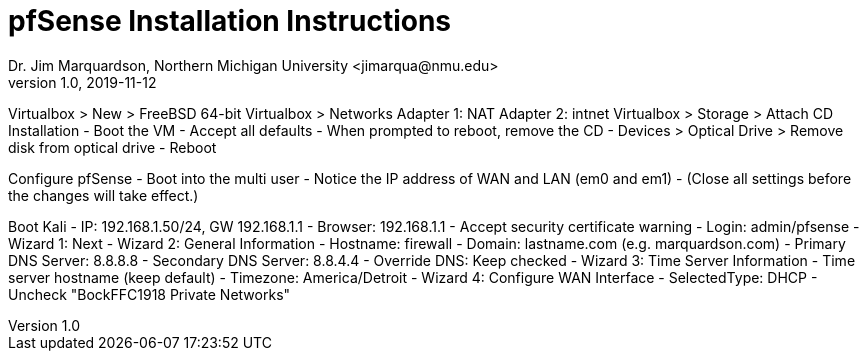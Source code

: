 = pfSense Installation Instructions
Dr. Jim Marquardson, Northern Michigan University <jimarqua@nmu.edu>
v1.0, 2019-11-12


Virtualbox > New > FreeBSD 64-bit
Virtualbox > Networks
	Adapter 1: NAT
	Adapter 2: intnet
Virtualbox > Storage > Attach CD
Installation
 - Boot the VM
 - Accept all defaults
 - When prompted to reboot, remove the CD
	- Devices > Optical Drive > Remove disk from optical drive
 - Reboot
 
Configure pfSense
 - Boot into the multi user
 - Notice the IP address of WAN and LAN (em0 and em1)
 - (Close all settings before the changes will take effect.)

Boot Kali
 - IP: 192.168.1.50/24, GW 192.168.1.1
 - Browser: 192.168.1.1
 - Accept security certificate warning
 - Login: admin/pfsense
 - Wizard 1: Next
 - Wizard 2: General Information
	- Hostname: firewall
	- Domain: lastname.com (e.g. marquardson.com)
	- Primary DNS Server: 8.8.8.8
	- Secondary DNS Server: 8.8.4.4
	- Override DNS: Keep checked
 - Wizard 3: Time Server Information
    - Time server hostname (keep default)
	- Timezone: America/Detroit
 - Wizard 4: Configure WAN Interface
    - SelectedType: DHCP
	- Uncheck "BockFFC1918 Private Networks"